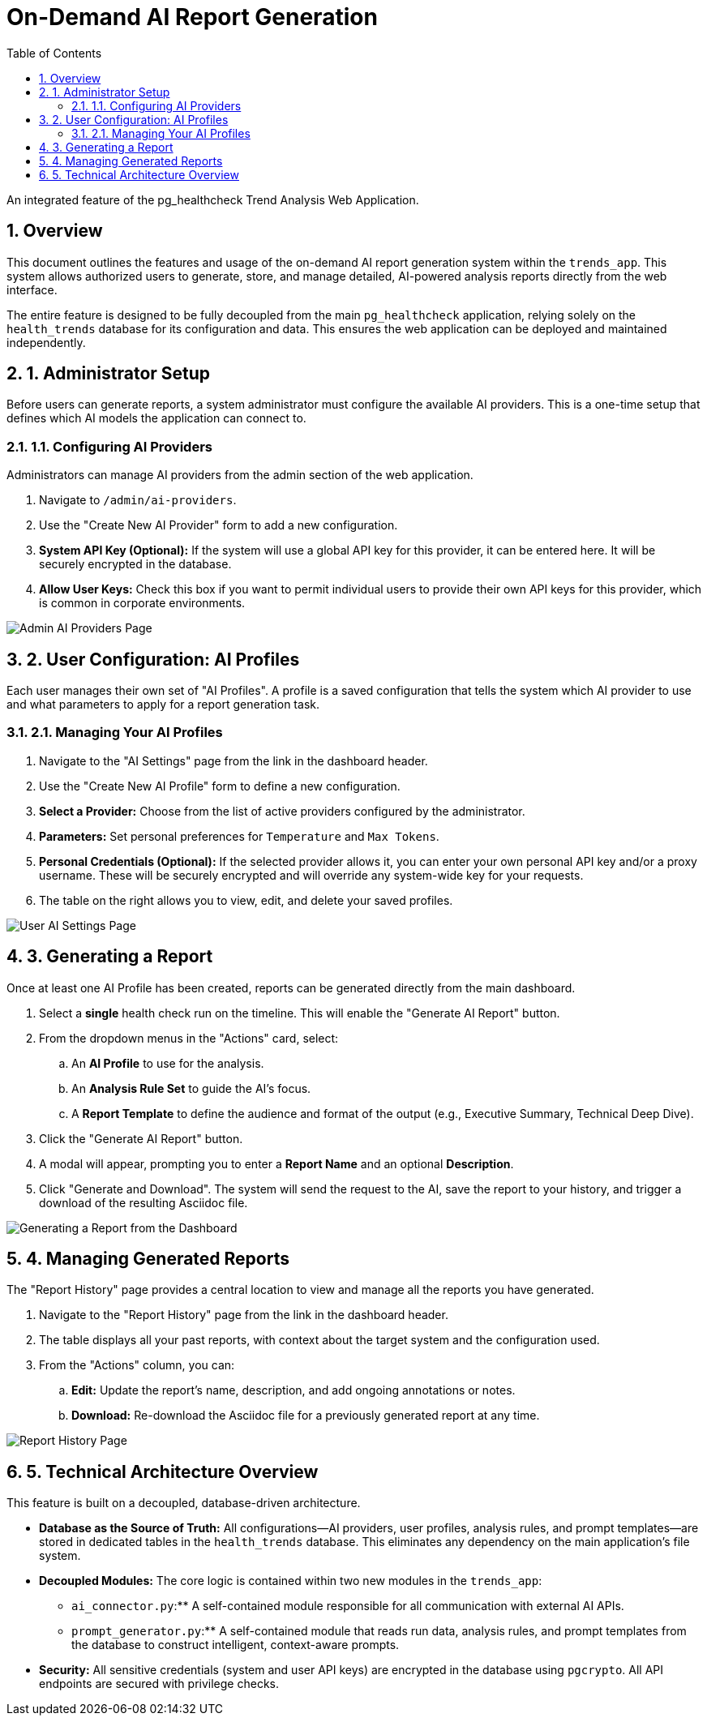 = On-Demand AI Report Generation
:doctype: article
:toc: left
:toclevels: 3
:sectnums:

An integrated feature of the pg_healthcheck Trend Analysis Web Application.

== Overview

This document outlines the features and usage of the on-demand AI report generation system within the `trends_app`. This system allows authorized users to generate, store, and manage detailed, AI-powered analysis reports directly from the web interface.

The entire feature is designed to be fully decoupled from the main `pg_healthcheck` application, relying solely on the `health_trends` database for its configuration and data. This ensures the web application can be deployed and maintained independently.

== 1. Administrator Setup

Before users can generate reports, a system administrator must configure the available AI providers. This is a one-time setup that defines which AI models the application can connect to.

=== 1.1. Configuring AI Providers

Administrators can manage AI providers from the admin section of the web application.

. Navigate to `/admin/ai-providers`.
. Use the "Create New AI Provider" form to add a new configuration.
. *System API Key (Optional):* If the system will use a global API key for this provider, it can be entered here. It will be securely encrypted in the database.
. *Allow User Keys:* Check this box if you want to permit individual users to provide their own API keys for this provider, which is common in corporate environments.

image::docs/images/admin_ai_providers.png[Admin AI Providers Page]

== 2. User Configuration: AI Profiles

Each user manages their own set of "AI Profiles". A profile is a saved configuration that tells the system which AI provider to use and what parameters to apply for a report generation task.

=== 2.1. Managing Your AI Profiles

. Navigate to the "AI Settings" page from the link in the dashboard header.
. Use the "Create New AI Profile" form to define a new configuration.
. *Select a Provider:* Choose from the list of active providers configured by the administrator.
. *Parameters:* Set personal preferences for `Temperature` and `Max Tokens`.
. *Personal Credentials (Optional):* If the selected provider allows it, you can enter your own personal API key and/or a proxy username. These will be securely encrypted and will override any system-wide key for your requests.
. The table on the right allows you to view, edit, and delete your saved profiles.

image::docs/images/user_ai_settings.png[User AI Settings Page]

== 3. Generating a Report

Once at least one AI Profile has been created, reports can be generated directly from the main dashboard.

. Select a **single** health check run on the timeline. This will enable the "Generate AI Report" button.
. From the dropdown menus in the "Actions" card, select:
.. An *AI Profile* to use for the analysis.
.. An *Analysis Rule Set* to guide the AI's focus.
.. A *Report Template* to define the audience and format of the output (e.g., Executive Summary, Technical Deep Dive).
. Click the "Generate AI Report" button.
. A modal will appear, prompting you to enter a **Report Name** and an optional **Description**.
. Click "Generate and Download". The system will send the request to the AI, save the report to your history, and trigger a download of the resulting Asciidoc file.

image::docs/images/dashboard_generate_report.png[Generating a Report from the Dashboard]

== 4. Managing Generated Reports

The "Report History" page provides a central location to view and manage all the reports you have generated.

. Navigate to the "Report History" page from the link in the dashboard header.
. The table displays all your past reports, with context about the target system and the configuration used.
. From the "Actions" column, you can:
.. *Edit:* Update the report's name, description, and add ongoing annotations or notes.
.. *Download:* Re-download the Asciidoc file for a previously generated report at any time.

image::docs/images/report_history.png[Report History Page]

== 5. Technical Architecture Overview

This feature is built on a decoupled, database-driven architecture.

* **Database as the Source of Truth:** All configurations—AI providers, user profiles, analysis rules, and prompt templates—are stored in dedicated tables in the `health_trends` database. This eliminates any dependency on the main application's file system.
* **Decoupled Modules:** The core logic is contained within two new modules in the `trends_app`:
** `ai_connector.py`:** A self-contained module responsible for all communication with external AI APIs.
** `prompt_generator.py`:** A self-contained module that reads run data, analysis rules, and prompt templates from the database to construct intelligent, context-aware prompts.
* **Security:** All sensitive credentials (system and user API keys) are encrypted in the database using `pgcrypto`. All API endpoints are secured with privilege checks.

